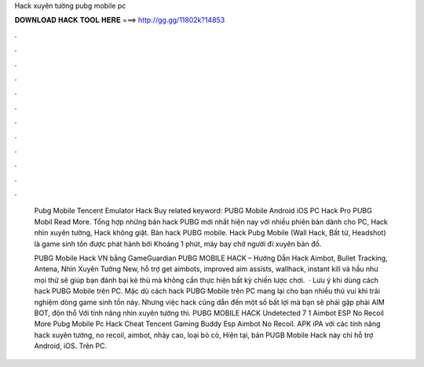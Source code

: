 Hack xuyên tường pubg mobile pc



𝐃𝐎𝐖𝐍𝐋𝐎𝐀𝐃 𝐇𝐀𝐂𝐊 𝐓𝐎𝐎𝐋 𝐇𝐄𝐑𝐄 ===> http://gg.gg/11802k?14853



.



.



.



.



.



.



.



.



.



.



.



.

 Pubg Mobile Tencent Emulator Hack Buy related keyword:  PUBG Mobile Android iOS PC Hack Pro PUBG Mobil Read More. Tổng hợp những bản hack PUBG mới nhất hiện nay với nhiều phiên bản dành cho PC, Hack nhìn xuyên tường, Hack không giật. Bản hack PUBG mobile. Hack Pubg Mobile (Wall Hack, Bất tử, Headshot) là game sinh tồn được phát hành bởi Khoảng 1 phút, máy bay chở người đi xuyên bản đồ.
 
 PUBG Mobile Hack VN bằng GameGuardian PUBG MOBILE HACK – Hướng Dẫn Hack Aimbot, Bullet Tracking, Antena, Nhìn Xuyên Tường New, hỗ trợ get aimbots, improved aim assists, wallhack, instant kill và hầu như mọi thứ sẽ giúp bạn đánh bại kẻ thù mà không cần thực hiện bất kỳ chiến lược chơi.  · Lưu ý khi dùng cách hack PUBG Mobile trên PC. Mặc dù cách hack PUBG Mobile trên PC mang lại cho bạn nhiều thú vui khi trải nghiệm dòng game sinh tồn này. Nhưng việc hack cũng dẫn đến một số bất lợi mà bạn sẽ phải gặp phải AIM BOT, độn thổ Với tính năng nhìn xuyên tường thì. PUBG MOBILE HACK Undetected 7 1 Aimbot ESP No Recoil More Pubg Mobile Pc Hack Cheat Tencent Gaming Buddy Esp Aimbot No Recoil. APK iPA với các tính năng hack xuyên tường, no recoil, aimbot, nhảy cao, loại bỏ cỏ, Hiện tại, bản PUGB Mobile Hack này chỉ hỗ trợ Android, iOS. Trên PC.
